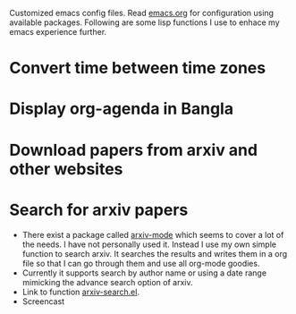 Customized emacs config files. Read [[./emacs.org][emacs.org]] for configuration using
available packages. Following are some lisp functions I use to enhace
my emacs experience further.

* Convert time between time zones
* Display org-agenda in Bangla
* Download papers from arxiv and other websites
* Search for arxiv papers
  - There exist a package called [[https://github.com/fizban007/arxiv-mode][arxiv-mode]] which seems to cover a lot
    of the needs. I have not personally used it. Instead I use my own
    simple function to search arxiv. It searches the results and
    writes them in a org file so that I can go through them and use
    all org-mode goodies.
  - Currently it supports search by author name or using a date range
    mimicking the advance search option of arxiv.
  - Link to function [[./lisp/arxiv-search.el][arxiv-search.el]].
  - Screencast [[./icons/arxiv-by-author.gif]]
